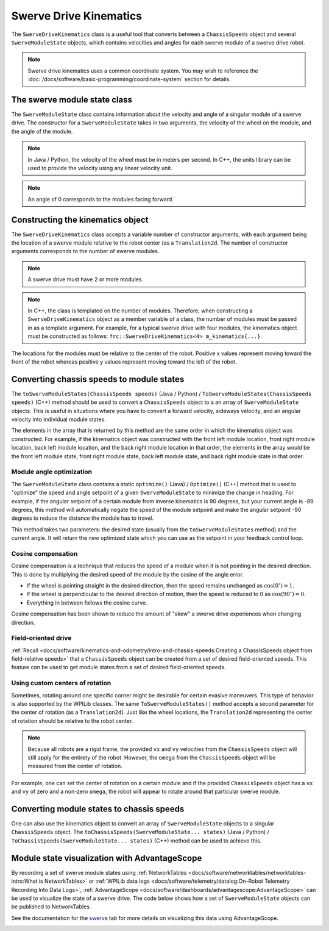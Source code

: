 Swerve Drive Kinematics
=======================
The ``SwerveDriveKinematics`` class is a useful tool that converts between a ``ChassisSpeeds`` object and several ``SwerveModuleState`` objects, which contains velocities and angles for each swerve module of a swerve drive robot.

.. note:: Swerve drive kinematics uses a common coordinate system. You may wish to reference the :doc:`/docs/software/basic-programming/coordinate-system` section for details.

The swerve module state class
-----------------------------
The ``SwerveModuleState`` class contains information about the velocity and angle of a singular module of a swerve drive. The constructor for a ``SwerveModuleState`` takes in two arguments, the velocity of the wheel on the module, and the angle of the module.

.. note:: In Java / Python, the velocity of the wheel must be in meters per second. In C++, the units library can be used to provide the velocity using any linear velocity unit.
.. note:: An angle of 0 corresponds to the modules facing forward.

Constructing the kinematics object
----------------------------------
The ``SwerveDriveKinematics`` class accepts a variable number of constructor arguments, with each argument being the location of a swerve module relative to the robot center (as a ``Translation2d``. The number of constructor arguments corresponds to the number of swerve modules.

.. note:: A swerve drive must have 2 or more modules.

.. note:: In C++, the class is templated on the number of modules. Therefore, when constructing a ``SwerveDriveKinematics`` object as a member variable of a class, the number of modules must be passed in as a template argument. For example, for a typical swerve drive with four modules, the kinematics object must be constructed as follows: ``frc::SwerveDriveKinematics<4> m_kinematics{...}``.

The locations for the modules must be relative to the center of the robot. Positive x values represent moving toward the front of the robot whereas positive y values represent moving toward the left of the robot.

.. tab-set-code::

   .. code-block:: java

      // Locations for the swerve drive modules relative to the robot center.
      Translation2d m_frontLeftLocation = new Translation2d(0.381, 0.381);
      Translation2d m_frontRightLocation = new Translation2d(0.381, -0.381);
      Translation2d m_backLeftLocation = new Translation2d(-0.381, 0.381);
      Translation2d m_backRightLocation = new Translation2d(-0.381, -0.381);

      // Creating my kinematics object using the module locations
      SwerveDriveKinematics m_kinematics = new SwerveDriveKinematics(
        m_frontLeftLocation, m_frontRightLocation, m_backLeftLocation, m_backRightLocation
      );

   .. code-block:: c++

      // Locations for the swerve drive modules relative to the robot center.
      frc::Translation2d m_frontLeftLocation{0.381_m, 0.381_m};
      frc::Translation2d m_frontRightLocation{0.381_m, -0.381_m};
      frc::Translation2d m_backLeftLocation{-0.381_m, 0.381_m};
      frc::Translation2d m_backRightLocation{-0.381_m, -0.381_m};

      // Creating my kinematics object using the module locations.
      frc::SwerveDriveKinematics<4> m_kinematics{
        m_frontLeftLocation, m_frontRightLocation, m_backLeftLocation,
        m_backRightLocation};

   .. code-block:: python

      # Python requires using the right class for the number of modules you have

      from wpimath.geometry import Translation2d
      from wpimath.kinematics import SwerveDrive4Kinematics

      # Locations for the swerve drive modules relative to the robot center.
      frontLeftLocation = Translation2d(0.381, 0.381)
      frontRightLocation = Translation2d(0.381, -0.381)
      backLeftLocation = Translation2d(-0.381, 0.381)
      backRightLocation = Translation2d(-0.381, -0.381)

      # Creating my kinematics object using the module locations
      self.kinematics = SwerveDrive4Kinematics(
        frontLeftLocation, frontRightLocation, backLeftLocation, backRightLocation
      )

Converting chassis speeds to module states
------------------------------------------
The ``toSwerveModuleStates(ChassisSpeeds speeds)`` (Java / Python) / ``ToSwerveModuleStates(ChassisSpeeds speeds)`` (C++) method should be used to convert a ``ChassisSpeeds`` object to a an array of ``SwerveModuleState`` objects. This is useful in situations where you have to convert a forward velocity, sideways velocity, and an angular velocity into individual module states.

The elements in the array that is returned by this method are the same order in which the kinematics object was constructed. For example, if the kinematics object was constructed with the front left module location, front right module location, back left module location, and the back right module location in that order, the elements in the array would be the front left module state, front right module state, back left module state, and back right module state in that order.

.. tab-set-code::

   .. code-block:: java

      // Example chassis speeds: 1 meter per second forward, 3 meters
      // per second to the left, and rotation at 1.5 radians per second
      // counterclockwise.
      ChassisSpeeds speeds = new ChassisSpeeds(1.0, 3.0, 1.5);

      // Convert to module states
      SwerveModuleState[] moduleStates = kinematics.toSwerveModuleStates(speeds);

      // Front left module state
      SwerveModuleState frontLeft = moduleStates[0];

      // Front right module state
      SwerveModuleState frontRight = moduleStates[1];

      // Back left module state
      SwerveModuleState backLeft = moduleStates[2];

      // Back right module state
      SwerveModuleState backRight = moduleStates[3];

   .. code-block:: c++

      // Example chassis speeds: 1 meter per second forward, 3 meters
      // per second to the left, and rotation at 1.5 radians per second
      // counterclockwise.
      frc::ChassisSpeeds speeds{1_mps, 3_mps, 1.5_rad_per_s};

      // Convert to module states. Here, we can use C++17's structured
      // bindings feature to automatically split up the array into its
      // individual SwerveModuleState components.
      auto [fl, fr, bl, br] = kinematics.ToSwerveModuleStates(speeds);

   .. code-block:: python

      from wpimath.kinematics import ChassisSpeeds

      # Example chassis speeds: 1 meter per second forward, 3 meters
      # per second to the left, and rotation at 1.5 radians per second
      # counterclockwise.
      speeds = ChassisSpeeds(1.0, 3.0, 1.5)

      # Convert to module states
      frontLeft, frontRight, backLeft, backRight = self.kinematics.toSwerveModuleStates(speeds)

Module angle optimization
^^^^^^^^^^^^^^^^^^^^^^^^^
The ``SwerveModuleState`` class contains a static ``optimize()`` (Java) / ``Optimize()`` (C++) method that is used to "optimize" the speed and angle setpoint of a given ``SwerveModuleState`` to minimize the change in heading. For example, if the angular setpoint of a certain module from inverse kinematics is 90 degrees, but your current angle is -89 degrees, this method will automatically negate the speed of the module setpoint and make the angular setpoint -90 degrees to reduce the distance the module has to travel.

This method takes two parameters: the desired state (usually from the ``toSwerveModuleStates`` method) and the current angle. It will return the new optimized state which you can use as the setpoint in your feedback control loop.

.. tab-set-code::
   .. code-block:: java

      var frontLeftOptimized = SwerveModuleState.optimize(frontLeft,
         new Rotation2d(m_turningEncoder.getDistance()));

   .. code-block:: c++

      auto flOptimized = frc::SwerveModuleState::Optimize(fl,
         units::radian_t(m_turningEncoder.GetDistance()));

   .. code-block:: python

      from wpimath.kinematics import SwerveModuleState
      from wpimath.geometry import Rotation2d

      frontLeftOptimized = SwerveModuleState.optimize(frontLeft,
         Rotation2d(self.m_turningEncoder.getDistance()))

Cosine compensation
^^^^^^^^^^^^^^^^^^^
Cosine compensation is a technique that reduces the speed of a module when it is not pointing in the desired direction. This is done by multiplying the desired speed of the module by the cosine of the angle error. 

- If the wheel is pointing straight in the desired direction, then the speed remains unchanged as :math:`\cos(0^\circ) = 1`.
- If the wheel is perpendicular to the desired direction of motion, then the speed is reduced to 0 as :math:`\cos(90^\circ) = 0`.
- Everything in between follows the cosine curve.

Cosine compensation has been shown to reduce the amount of "skew" a swerve drive experiences when changing direction.

.. tab-set-code::
   .. code-block:: java

      var currentAngle = new Rotation2d.fromRadians(m_turningEncoder.getDistance());

      var frontLeftOptimized = SwerveModuleState.optimize(frontLeft, currentAngle);
      frontLeftOptimized.speedMetersPerSecond *= frontLeftOptimized.angle.minus(currentAngle).cos();

   .. code-block:: c++

      Rotation2d currentAngle(m_turningEncoder.GetDistance());

      auto flOptimized = frc::SwerveModuleState::Optimize(fl, currentAngle);
      flOptimized.speed *= (flOptimized.angle - currentAngle).Cos();

   .. code-block:: python

      from wpimath.kinematics import SwerveModuleState
      from wpimath.geometry import Rotation2d

      currentAngle = Rotation2d(self.m_turningEncoder.getDistance())

      frontLeftOptimized = SwerveModuleState.optimize(frontLeft, currentAngle)
      frontLeftOptimized.speed *= (frontLeftOptimized.angle - currentAngle).cos()

Field-oriented drive
^^^^^^^^^^^^^^^^^^^^
:ref:`Recall <docs/software/kinematics-and-odometry/intro-and-chassis-speeds:Creating a ChassisSpeeds object from field-relative speeds>` that a ``ChassisSpeeds`` object can be created from a set of desired field-oriented speeds. This feature can be used to get module states from a set of desired field-oriented speeds.

.. tab-set-code::

   .. code-block:: java

      // The desired field relative speed here is 2 meters per second
      // toward the opponent's alliance station wall, and 2 meters per
      // second toward the left field boundary. The desired rotation
      // is a quarter of a rotation per second counterclockwise. The current
      // robot angle is 45 degrees.
      ChassisSpeeds speeds = ChassisSpeeds.fromFieldRelativeSpeeds(
        2.0, 2.0, Math.PI / 2.0, Rotation2d.fromDegrees(45.0));

      // Now use this in our kinematics
      SwerveModuleState[] moduleStates = kinematics.toSwerveModuleStates(speeds);

   .. code-block:: c++

      // The desired field relative speed here is 2 meters per second
      // toward the opponent's alliance station wall, and 2 meters per
      // second toward the left field boundary. The desired rotation
      // is a quarter of a rotation per second counterclockwise. The current
      // robot angle is 45 degrees.
      frc::ChassisSpeeds speeds = frc::ChassisSpeeds::FromFieldRelativeSpeeds(
        2_mps, 2_mps, units::radians_per_second_t(std::numbers::pi / 2.0), Rotation2d(45_deg));

      // Now use this in our kinematics
      auto [fl, fr, bl, br] = kinematics.ToSwerveModuleStates(speeds);

   .. code-block:: python

      from wpimath.kinematics import ChassisSpeeds
      import math
      from wpimath.geometry import Rotation2d

      # The desired field relative speed here is 2 meters per second
      # toward the opponent's alliance station wall, and 2 meters per
      # second toward the left field boundary. The desired rotation
      # is a quarter of a rotation per second counterclockwise. The current
      # robot angle is 45 degrees.
      speeds = ChassisSpeeds.fromFieldRelativeSpeeds(
        2.0, 2.0, math.pi / 2.0, Rotation2d.fromDegrees(45.0))

      # Now use this in our kinematics
      self.moduleStates = self.kinematics.toSwerveModuleStates(speeds)

Using custom centers of rotation
^^^^^^^^^^^^^^^^^^^^^^^^^^^^^^^^
Sometimes, rotating around one specific corner might be desirable for certain evasive maneuvers. This type of behavior is also supported by the WPILib classes. The same ``ToSwerveModuleStates()`` method accepts a second parameter for the center of rotation (as a ``Translation2d``). Just like the wheel locations, the ``Translation2d`` representing the center of rotation should be relative to the robot center.

.. note:: Because all robots are a rigid frame, the provided ``vx`` and ``vy`` velocities from the ``ChassisSpeeds`` object will still apply for the entirety of the robot. However, the ``omega`` from the ``ChassisSpeeds`` object will be measured from the center of rotation.

For example, one can set the center of rotation on a certain module and if the provided ``ChassisSpeeds`` object has a ``vx`` and ``vy`` of zero and a non-zero ``omega``, the robot will appear to rotate around that particular swerve module.

Converting module states to chassis speeds
------------------------------------------
One can also use the kinematics object to convert an array of ``SwerveModuleState`` objects to a singular ``ChassisSpeeds`` object. The ``toChassisSpeeds(SwerveModuleState... states)`` (Java / Python) / ``ToChassisSpeeds(SwerveModuleState... states)`` (C++) method can be used to achieve this.

.. tab-set-code::

   .. code-block:: java

      // Example module states
      var frontLeftState = new SwerveModuleState(23.43, Rotation2d.fromDegrees(-140.19));
      var frontRightState = new SwerveModuleState(23.43, Rotation2d.fromDegrees(-39.81));
      var backLeftState = new SwerveModuleState(54.08, Rotation2d.fromDegrees(-109.44));
      var backRightState = new SwerveModuleState(54.08, Rotation2d.fromDegrees(-70.56));

      // Convert to chassis speeds
      ChassisSpeeds chassisSpeeds = kinematics.toChassisSpeeds(
        frontLeftState, frontRightState, backLeftState, backRightState);

      // Getting individual speeds
      double forward = chassisSpeeds.vxMetersPerSecond;
      double sideways = chassisSpeeds.vyMetersPerSecond;
      double angular = chassisSpeeds.omegaRadiansPerSecond;

   .. code-block:: c++

      // Example module States
      frc::SwerveModuleState frontLeftState{23.43_mps, Rotation2d(-140.19_deg)};
      frc::SwerveModuleState frontRightState{23.43_mps, Rotation2d(-39.81_deg)};
      frc::SwerveModuleState backLeftState{54.08_mps, Rotation2d(-109.44_deg)};
      frc::SwerveModuleState backRightState{54.08_mps, Rotation2d(-70.56_deg)};

      // Convert to chassis speeds. Here, we can use C++17's structured bindings
      // feature to automatically break up the ChassisSpeeds struct into its
      // three components.
      auto [forward, sideways, angular] = kinematics.ToChassisSpeeds(
        frontLeftState, frontRightState, backLeftState, backRightState);

   .. code-block:: python

      from wpimath.kinematics import SwerveModuleState
      from wpimath.geometry import Rotation2d

      # Example module states
      frontLeftState = SwerveModuleState(23.43, Rotation2d.fromDegrees(-140.19))
      frontRightState = SwerveModuleState(23.43, Rotation2d.fromDegrees(-39.81))
      backLeftState = SwerveModuleState(54.08, Rotation2d.fromDegrees(-109.44))
      backRightState = SwerveModuleState(54.08, Rotation2d.fromDegrees(-70.56))

      # Convert to chassis speeds
      chassisSpeeds = self.kinematics.toChassisSpeeds(
        frontLeftState, frontRightState, backLeftState, backRightState)

      # Getting individual speeds
      forward = chassisSpeeds.vx
      sideways = chassisSpeeds.vy
      angular = chassisSpeeds.omega

Module state visualization with AdvantageScope
----------------------------------------------
By recording a set of swerve module states using :ref:`NetworkTables <docs/software/networktables/networktables-intro:What is NetworkTables>` or :ref:`WPILib data logs <docs/software/telemetry/datalog:On-Robot Telemetry Recording Into Data Logs>`, :ref:`AdvantageScope <docs/software/dashboards/advantagescope:AdvantageScope>` can be used to visualize the state of a swerve drive. The code below shows how a set of ``SwerveModuleState`` objects can be published to NetworkTables.

.. tab-set-code::

   .. code-block:: java

      public class Example {
        private final StructArrayPublisher<SwerveModuleState> publisher;

        public Example() {
          // Start publishing an array of module states with the "/SwerveStates" key
          publisher = NetworkTableInstance.getDefault()
            .getStructArrayTopic("/SwerveStates", SwerveModuleState.struct).publish();
        }

        public void periodic() {
          // Periodically send a set of module states
          publisher.set(new SwerveModuleState[] {
            frontLeftState,
            frontRightState,
            backLeftState,
            backRightState
          });
        }
      }

   .. code-block:: c++

      class Example {
        nt::StructArrayPublisher<frc::SwerveModuleState> publisher

       public:
        Example() {
          // Start publishing an array of module states with the "/SwerveStates" key
          publisher = nt::NetworkTableInstance::GetDefault()
            .GetStructArrayTopic<frc::SwerveModuleState>("/SwerveStates").Publish();
        }

        void Periodic() {
          // Periodically send a set of module states
          swervePublisher.Set(
            std::vector{
              frontLeftState,
              frontRightState,
              backLeftState,
              backRightState
            }
          );
        }
      };

   .. code-block:: python

      import ntcore
      from wpimath.kinematics import SwerveModuleState

      # get the default instance of NetworkTables
      nt = ntcore.NetworkTableInstance.getDefault()

      # Start publishing an array of module states with the "/SwerveStates" key
      topic = nt.getStructArrayTopic("/SwerveStates", SwerveModuleState)
      self.pub = topic.publish()

      def periodic(self):
        # Periodically send a set of module states
        self.pub.set([frontLeftState,frontRightState,backLeftState,backRightState])

See the documentation for the `swerve <https://github.com/Mechanical-Advantage/AdvantageScope/blob/main/docs/tabs/SWERVE.md>`__ tab for more details on visualizing this data using AdvantageScope.

.. image:: images/advantagescope-swerve.png
   :alt: Screenshot of an AdvantageScope window displaying a swerve visualization.
